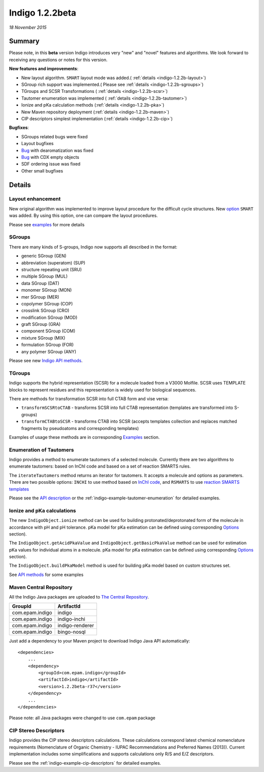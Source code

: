 ################
Indigo 1.2.2beta
################

*18 November 2015*

*******
Summary
*******


Please note, in this **beta** version Indigo introduces very "new" and "novel" features and algorithms. We look forward to receiving any questions or notes for this version.

**New features and improvements**:

* New layout algorithm. ``SMART`` layout mode was added.( :ref:`details <indigo-1.2.2b-layout>`)

* SGroup rich support was implemented.( Please see :ref:`details <indigo-1.2.2b-sgroups>`)

* TGroups and SCSR Transformations ( :ref:`details <indigo-1.2.2b-scsr>`)

* Tautomer enumeration was implemented ( :ref:`details <indigo-1.2.2b-tautomer>`)

* Ionize and pKa calculation methods (:ref:`details <indigo-1.2.2b-pka>`)

* New Maven repository deployment (:ref:`details <indigo-1.2.2b-maven>`)

* CIP descriptors simplest implementation (:ref:`details <indigo-1.2.2b-cip>`)


**Bugfixes**:

* SGroups related bugs were fixed

* Layout bugfixes

* `Bug <https://github.com/epam/Indigo/issues/22>`__ with dearomatization was fixed 

* `Bug <https://github.com/epam/Indigo/issues/21>`__ with CDX empty objects

* SDF ordering issue was fixed

* Other small bugfixes




*******
Details
*******

.. _indigo-1.2.2b-layout:

==================
Layout enhancement
==================

New original algorithm was implemented to improve layout procedure for the difficult cycle structures. New `option <../../examples/layout.html#smart-and-simple-layout>`__ ``SMART`` was added. By using this option, one can compare the layout procedures. 

Please see `examples <../../examples/layout.html>`__ for more details  

.. _indigo-1.2.2b-sgroups:

=======
SGroups
=======

There are many kinds of S-groups,
Indigo now supports all described in the format:

-  generic SGroup (GEN)
-  abbreviation (superatom) (SUP)
-  structure repeating unit (SRU)
-  multiple SGroup (MUL)
-  data SGroup (DAT)
-  monomer SGroup (MON)
-  mer SGroup (MER)
-  copolymer SGroup (COP)
-  crosslink SGroup (CRO)
-  modification SGroup (MOD)
-  graft SGroup (GRA)
-  component SGroup (COM)
-  mixture SGroup (MIX)
-  formulation SGroup (FOR)
-  any polymer SGroup (ANY)


Please see new `Indigo API methods <../../api/index.html#sgroups>`__. 


.. _indigo-1.2.2b-scsr:

=======
TGroups
=======

Indigo supports the hybrid representation (SCSR) for a molecule loaded from a V3000 Molfile.
SCSR uses TEMPLATE blocks to represent residues and this representation is widely used for biological sequences.

There are methods for transformation SCSR into full CTAB form and vise versa:

-  ``transformSCSRtoCTAB`` - transforms SCSR into full CTAB representation (templates are transformed into S-groups)
-  ``transformCTABtoSCSR`` - transforms CTAB into SCSR (accepts templates collection and replaces matched fragments by pseudoatoms and corresponding templates)

Examples of usage these methods are in corresponding `Examples <../../examples/scsr-transformations.html>`__ section.



.. _indigo-1.2.2b-tautomer:

========================
Enumeration of Tautomers
========================

Indigo provides a method to enumerate tautomers of a selected molecule.
Currently there are two algorithms to enumerate tautomers: based on InChI code and based on a set of reaction SMARTS rules.

The ``iterateTautomers`` method returns an iterator for tautomers. It accepts a molecule and options as parameters.
There are two possible options: ``INCHI`` to use method based on `InChI code <../../../resources.html#inchi-code>`__, and ``RSMARTS`` to use `reaction SMARTS templates <../../../resources.html#rsmarts-rules>`__

Please see the `API description <../../api/index.html#enumeration-of-tautomers>`__ or the :ref:`indigo-example-tautomer-enumeration` for detailed examples.


.. _indigo-1.2.2b-pka:

===========================
Ionize and pKa calculations
===========================

The new ``IndigoObject.ionize`` method can be used for building protonated/deprotonated form
of the molecule in accordance with pH and pH tolerance. pKa model for pKa estimation can be
defined using corresponding `Options <../../options/pka.html>`__ section). 

The ``IndigoObject.getAcidPkaValue`` and ``IndigoObject.getBasicPkaValue`` method can be used for
estimation pKa values for individual atoms in a molecule. pKa model for pKa estimation can be
defined using corresponding `Options <../../options/pka.html>`__ section).

The ``IndigoObject.buildPkaModel`` method is used for building pKa model based on custom structures
set.

See `API methods <../../api/index.html#ionize-of-molecule>`__ for some examples


.. _indigo-1.2.2b-maven:


========================
Maven Central Repository
========================

All the Indigo Java packages are uploaded to `The Central Repository <http://search.maven.org/#search|ga|1|g%3A%22com.epam.indigo%22>`_.

======================   ===============
GroupId                  ArtifactId
======================   ===============
com.epam.indigo          indigo
com.epam.indigo          indigo-inchi
com.epam.indigo          indigo-renderer
com.epam.indigo          bingo-nosql
======================   ===============

Just add a dependency to your Maven project to download Indigo Java API automatically::

    <dependencies>
        ...
        <dependency>
            <groupId>com.epam.indigo</groupId>
            <artifactId>indigo</artifactId>
            <version>1.2.2beta-r37</version>
        </dependency>
        ...
    </dependencies>


Please note: all Java packages were changed to use ``com.epam`` package

.. _indigo-1.2.2b-cip:

======================
CIP Stereo Descriptors
======================

Indigo provides the CIP stereo descriptors calculations.
These calculations correspond latest chemical nomenclature requirements
(Nomenclature of Organic Chemistry - IUPAC Recommendations and Preferred Names (2013)).
Current implementation includes some simplifications and supports calculations only R/S and E/Z
descriptors. 

Please see the :ref:`indigo-example-cip-descriptors` for detailed examples.

